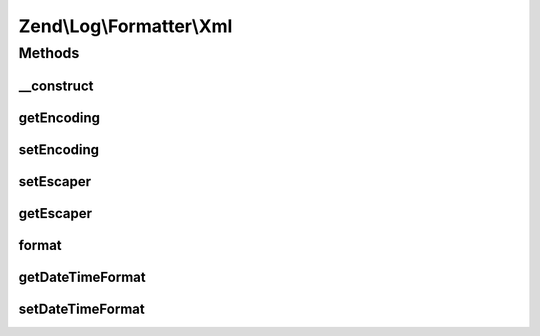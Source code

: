 .. Log/Formatter/Xml.php generated using docpx on 01/30/13 03:32am


Zend\\Log\\Formatter\\Xml
=========================

Methods
+++++++

__construct
-----------

.. function:: __construct()


    Class constructor
    (the default encoding is UTF-8)

    :param array|Traversable: 

    :rtype: Xml 



getEncoding
-----------

.. function:: getEncoding()


    Get encoding

    :rtype: string 



setEncoding
-----------

.. function:: setEncoding()


    Set encoding

    :param string: 

    :rtype: Xml 



setEscaper
----------

.. function:: setEscaper()


    Set Escaper instance

    :param Escaper: 

    :rtype: Xml 



getEscaper
----------

.. function:: getEscaper()


    Get Escaper instance
    
    Lazy-loads an instance with the current encoding if none registered.

    :rtype: Escaper 



format
------

.. function:: format()


    Formats data into a single line to be written by the writer.

    :param array: event data

    :rtype: string formatted line to write to the log



getDateTimeFormat
-----------------

.. function:: getDateTimeFormat()


    {@inheritDoc}



setDateTimeFormat
-----------------

.. function:: setDateTimeFormat()


    {@inheritDoc}



